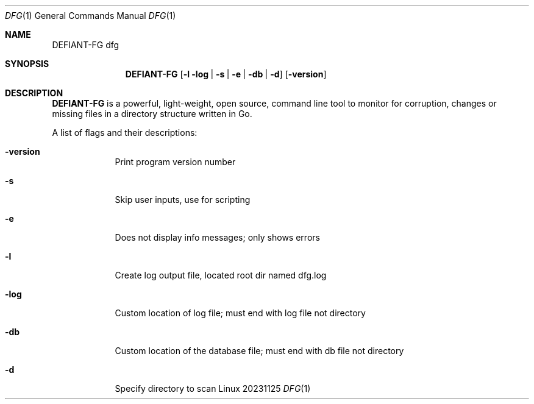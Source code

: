 .\"Modified from man(1) of FreeBSD, the NetBSD mdoc.template, and mdoc.samples.
.\"See Also:
.\"man mdoc.samples for a complete listing of options
.\"man mdoc for the short list of editing options
.\"/usr/share/misc/mdoc.template
.Dd 20231125               \" DATE
.Dt DFG 1      \" Program name and manual section number
.Os Linux
.Sh NAME                 \" Section Header - required - don't modify
.Nm DEFIANT-FG
.Nm dfg
.Sh SYNOPSIS             \" Section Header - required - don't modify
.Nm
.Op Fl l log | s | e | db | d             \"]
.Op Fl version         \" [-a path]
.Sh DESCRIPTION          \" Section Header - required - don't modify
.Nm
is a powerful, light-weight, open source, command line tool to monitor for corruption, changes or missing files in a directory structure written in Go.
.Pp                      \" Inserts a space
.Bl -tag -width -indent  \" Begins a tagged list
A list of flags and their descriptions:
.Bl -tag -width -indent  \" Differs from above in tag removed
.It Fl version
Print program version number
.It Fl s
Skip user inputs, use for scripting
.It Fl e
Does not display info messages; only shows errors
.It Fl l
Create log output file, located root dir named dfg.log
.It Fl log
Custom location of log file; must end with log file not directory
.It Fl db
Custom location of the database file; must end with db file not directory
.It Fl d
Specify directory to scan
.El                      \" Ends the list
